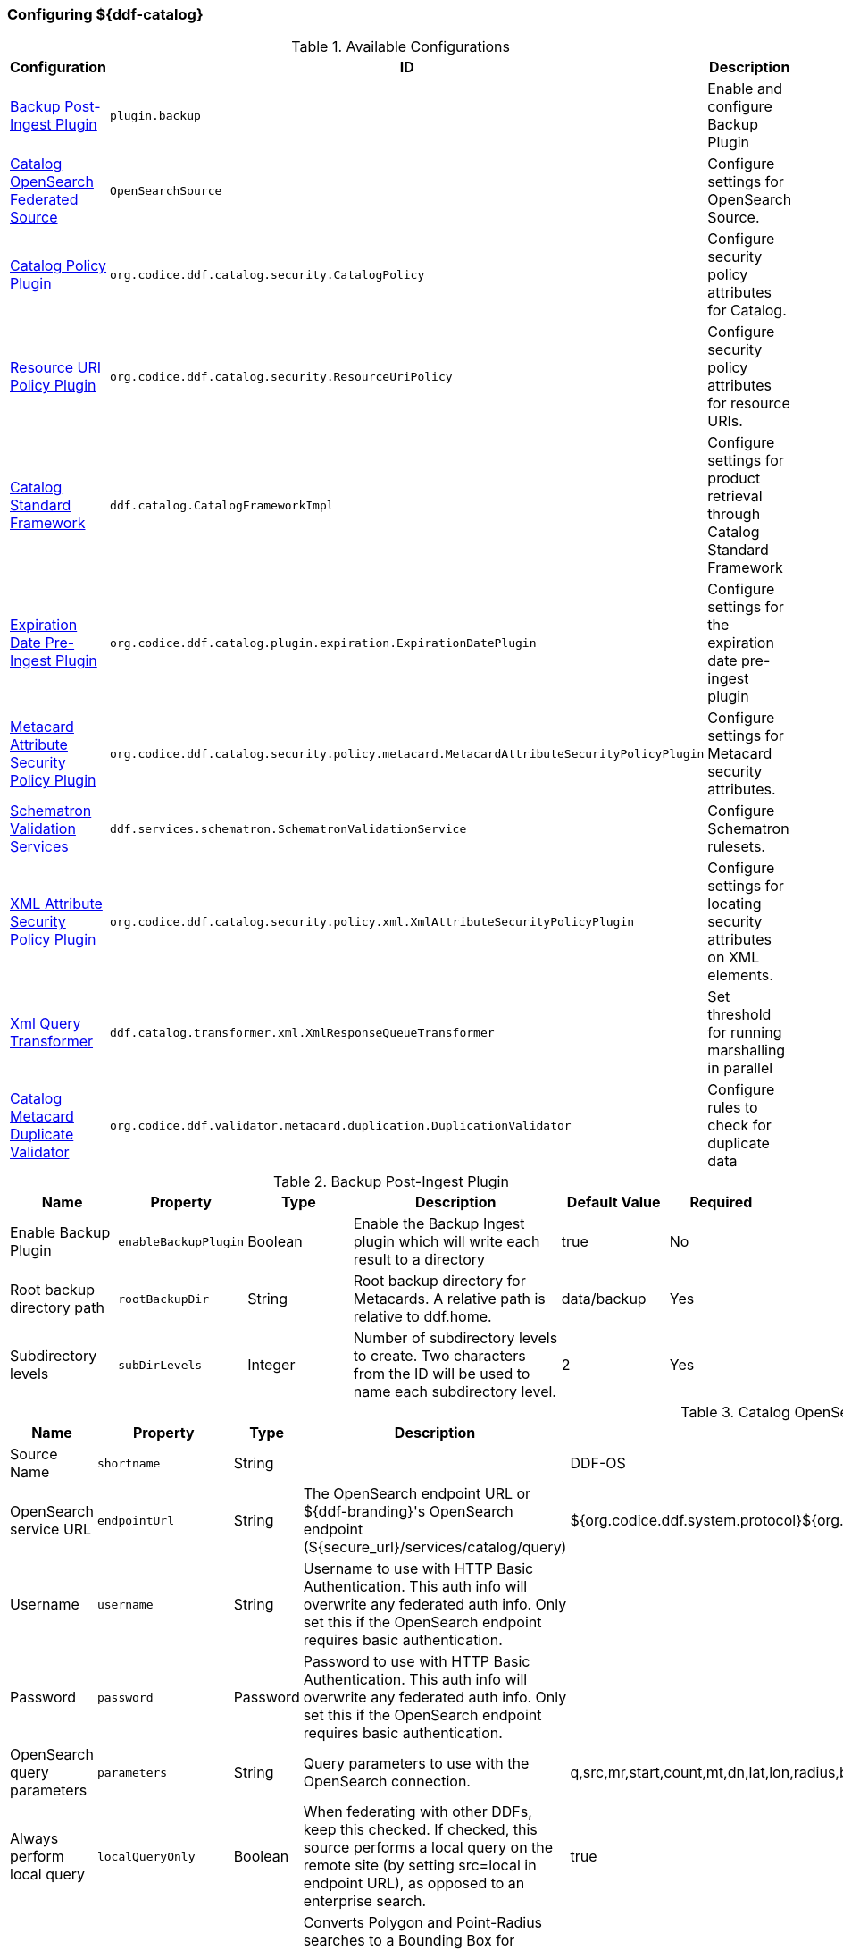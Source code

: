 === Configuring ${ddf-catalog}

.Available Configurations
[cols="1,1m,2" options="header"]
|===
|Configuration
|ID
|Description

|<<backup_post-ingest_plugin, Backup Post-Ingest Plugin>>
|plugin.backup
|Enable and configure Backup Plugin

|<<catalog_opensearch_federated_source, Catalog OpenSearch Federated Source>>
|OpenSearchSource
|Configure settings for OpenSearch Source.

|<<catalog_policy_plugin, Catalog Policy Plugin>>
|org.codice.ddf.catalog.security.CatalogPolicy
|Configure security policy attributes for Catalog.

|<<resource_uri_policy_plugin, Resource URI Policy Plugin>>
|org.codice.ddf.catalog.security.ResourceUriPolicy
|Configure security policy attributes for resource URIs.

|<<catalog_standard_framework, Catalog Standard Framework>>
|ddf.catalog.CatalogFrameworkImpl
|Configure settings for product retrieval through Catalog Standard Framework

|<<expiration_date_pre-ingest_plugin, Expiration Date Pre-Ingest Plugin>>
|org.codice.ddf.catalog.plugin.expiration.ExpirationDatePlugin
|Configure settings for the expiration date pre-ingest plugin

|<<metacard_attribute_security_policy_plugin, Metacard Attribute Security Policy Plugin>>
|org.codice.ddf.catalog.security.policy.metacard.MetacardAttributeSecurityPolicyPlugin
|Configure settings for Metacard security attributes.

|<<schematron_validation_services, Schematron Validation Services>>
|ddf.services.schematron.SchematronValidationService
|Configure Schematron rulesets.

|<<xml_attribute_security_policy_plugin, XML Attribute Security Policy Plugin>>
|org.codice.ddf.catalog.security.policy.xml.XmlAttributeSecurityPolicyPlugin
|Configure settings for locating security attributes on XML elements.

|<<xml_query_transformer, Xml Query Transformer>>
|ddf.catalog.transformer.xml.XmlResponseQueueTransformer
|Set threshold for running marshalling in parallel

|<<catalog_duplicate_validator, Catalog Metacard Duplicate Validator>>
|org.codice.ddf.validator.metacard.duplication.DuplicationValidator
|Configure rules to check for duplicate data

|===

.[[backup_post-ingest_plugin]]Backup Post-Ingest Plugin
[cols="1,1m,1,2,1,1" options="header"]
|===
|Name
|Property
|Type
|Description
|Default Value
|Required

|Enable Backup Plugin
|enableBackupPlugin
|Boolean
|Enable the Backup Ingest plugin which will write each result to a directory
|true
|No

|Root backup directory path
|rootBackupDir
|String
|Root backup directory for Metacards. A relative path is relative to ddf.home.
|data/backup
|Yes

|Subdirectory levels
|subDirLevels
|Integer
|Number of subdirectory levels to create. Two characters from the ID will be used to name each subdirectory level.
|2
|Yes

|===

.[[catalog_opensearch_federated_source]]Catalog OpenSearch Federated Source
[cols="1,1m,1,2,1,1" options="header"]
|===
|Name
|Property
|Type
|Description
|Default Value
|Required

|Source Name
|shortname
|String
|
|DDF-OS
|Yes

|OpenSearch service URL
|endpointUrl
|String
|The OpenSearch endpoint URL or ${ddf-branding}'s OpenSearch endpoint (${secure_url}/services/catalog/query)
|${org.codice.ddf.system.protocol}${org.codice.ddf.system.hostname}:${org.codice.ddf.system.port}${org.codice.ddf.system.rootContext}/catalog/query
|Yes

|Username
|username
|String
|Username to use with HTTP Basic Authentication. This auth info will overwrite any federated auth info. Only set this if the OpenSearch endpoint requires basic authentication.
|
|No

|Password
|password
|Password
|Password to use with HTTP Basic Authentication. This auth info will overwrite any federated auth info. Only set this if the OpenSearch endpoint requires basic authentication.
|
|No

|OpenSearch query parameters
|parameters
|String
|Query parameters to use with the OpenSearch connection.
|q,src,mr,start,count,mt,dn,lat,lon,radius,bbox,polygon,dtstart,dtend,dateName,filter,sort
|Yes

|Always perform local query
|localQueryOnly
|Boolean
|When federating with other DDFs, keep this checked. If checked, this source performs a local query on the remote site (by setting src=local in endpoint URL), as opposed to an enterprise search.
|true
|Yes

|Convert to BBox
|shouldConvertToBBox
|Boolean
|Converts Polygon and Point-Radius searches to a Bounding Box for compatability with older interfaces. Generated bounding box is a very rough representation of the input geometry.
|true
|Yes

|===

.[[catalog_policy_plugin]]Catalog Policy Plugin
[cols="1,1m,1,2,1,1" options="header"]
|===
|Name
|Property
|Type
|Description
|Default Value
|Required

|Required Attributes
|createPermissions
|String
|Roles/attributes required for the create operations. Example: role=role1,role2
|http://schemasoap.org/ws/2005/05/ entity/claims/role=guest/>
|Yes

|Required Attributes
|updatePermissions
|String
|Roles/attributes required for the update operation. Example: role=role1,role2
|http://schemas.xmlsoap.org/ws/2005/05/ entity/claims/role=guest/>
|Yes

|Required Attributes
|deletePermissions
|String cardinality=1000
|Roles/attributes required for the delete operation. Example: role=role1,role2
|http://schemas.xmlsoap.org/ws/2005/05/ entity/claims/role=guest/>
|Yes

|Required Attributes
|readPermissions
|String cardinality=1000
|Roles/attributes required for the read operations (query and resource). Example: role=role1,role2
|http://schemas.xmlsoap.org/ws/2005/05/ entity/claims/role=guest/>
|Yes

|===

.[[resource_uri_policy_plugin]]Resource URI Policy Plugin
[cols="1,1m,1,2,1,1" options="header"]
|===
|Name
|Property
|Type
|Description
|Default Value
|Required

|Required Attributes
|createPermissions
|String
|Roles/attributes required for the create operations. Example: role=role1,role2
|http://schemasoap.org/ws/2005/05/ entity/claims/role=guest/>
|Yes

|Required Attributes
|updatePermissions
|String
|Roles/attributes required for the update operation. Example: role=role1,role2
|http://schemas.xmlsoap.org/ws/2005/05/ entity/claims/role=guest/>
|Yes

|===

.[[catalog_standard_framework]]Catalog Standard Framework
[cols="1,1m,2,1,1,1" options="header"]
|===
|Name
|Property
|Type
|Description
|Default Value
|Required

|Enable Fanout Proxy
|fanoutEnabled
|When enabled the Framework acts as a proxy, federating requests to all available sources. All requests are executed as federated queries and resource retrievals, allowing the framework to be the sole component exposing the functionality of all of its Federated Sources.
|Boolean
|true
|No

|Product Cache Directory
|productCacheDirectory
|Directory where retrieved products will be cached for faster, future retrieval. If a directory path is specified with directories that do not exist, Catalog Framework will attempt to create those directories. Out of the box (without configuration), the product cache directory is INSTALL_DIR/data/product-cache. If a relative path is provided it will be relative to the INSTALL_DIR. It is recommended to enter an absolute directory path such as /opt/product-cache in Linux or C:/product-cache in Windows.
|String
|
|No

|Enable Product Caching
|cacheEnabled
|Check to enable caching of retrieved products.
|Boolean
|true
|No

|Max Cache Directory Size in Megabytes
|cacheDirMaxSizeMegabytes
|Configure maximum directory size for product caching.  Oldest product cached will be evicted when a new product pushes the size over the specified limit.  Don't set this value to the available disk space because the cache will allow a new product to get cached and then check to see if the cache exceeds the maximum allowable size. A value of 0 disables the max limit.
|Long
|10240
|No

|Delay (in seconds) between product retrieval retry attempts
|delayBetweenRetryAttempts
|The time to wait (in seconds) between attempting to retry retrieving a product.
|Integer
|10
|No

|Max product retrieval retry attempts
|maxRetryAttempts
|The maximum number of attempts to retry retrieving a product.
|Integer
|3
|No

|Product Retrieval Monitor Period
|retrievalMonitorPeriod
|How many seconds to wait and not receive product data before retrying to retrieve a product.
|Integer
|5
|No

|Always Cache Product
|cacheWhenCanceled
|Check to enable caching of retrieved products even if client cancels the download.
|Boolean
|false
|No

|Enable Notifications
|notificationEnabled
|Check to enable notifications.
|Boolean
|true
|No

|===

.[[expiration_date_pre-ingest_plugin]]Expiration Date Pre-Ingest Plugin
[cols="1,1m,1,2,1,1" options="header"]
|===
|Name
|Property
|Type
|Description
|Default Value
|Required

|Offset from Created Date (in days)
|offsetFromCreatedDate
|Integer
|A metacard's new expiration date is calculated by adding this value (in days) to its created date.
|30
|Yes

|Overwrite If Empty
|overwriteIfBlank
|Boolean
|If this is checked, overwrite all 'blank' expiration dates in metacards. If this is not checked, leave metacards with 'blank' expiration dates as-is.
|false
|Yes

|Overwrite If Exists
|overwriteIfExists
|Boolean
|If this is checked, overwrite all 'existing' non-empty expiration dates in metacards with a new date. If this is not checked, leave metacards with the existing expiration date as-is.
|false
|Yes

|===

.[[metacard_attribute_security_policy_plugin]]Metacard Attribute Security Policy Plugin
[cols="1,1m,1,2,1,1" options="header"]
|===
|Name
|Property
|Type
|Description
|Default Value
|Required

|Metacard Attributes:
|metacardAttributes
|String
|Metacard attributes that will be collected and mapped to security information. Example: `security.classification=classification`.
|
|No

|===

.[[schematron_validation_services]]Schematron Validation Services
[cols="1,1m,1,2,1,1" options="header"]
|===
|Name
|Property
|Type
|Description
|Default Value
|Required

|Ruleset Name
|id
|String
|Give this ruleset a name
|
|Yes

|Root Namepsace
|namespace
|String
|The root namespace of the XML

|Yes

|Schematron Files
|schematronFileNames
|String
|Schematron files (*.sch) to be validated against
|
|Yes

|===

.[[xml_attribute_security_policy_plugin]]XML Attribute Security Policy Plugin
[cols="1,1m,1,2,1,1" options="header"]
|===
|Name
|Property
|Type
|Description
|Default Value
|Required

|XML Elements:
|xmlElements
|String
|XML elements within the metadata that will be searched for security attributes.
If these elements contain matching attributes, the values of the attributes will be combined.
|
|true

|Security Attributes (union):
|securityAttributeUnions
|String
|Security Attributes. These attributes, if they exist on any of the XML elements listed above, will have their values extracted
and the union of all of the values will be saved to the metacard. For example: if element1 and element2 both contain the attribute 'attr' and that attribute has values X,Y and X,Z, respectively, then the final result will be the union of those values: X,Y,Z.
The X,Y,Z value will be the value that is placed within the security attribute on the metacard.
|
|false

|Security Attributes (intersection):
|securityAttributeIntersections
|String
and the intersection of all of the values will be saved to the metacard. For example: if element1 and element2 both contain the attribute 'attr' and that attribute has values X,Y and X,Z, respectively, then the final result will be the intersection of those values: X.
The X value will be the value that is placed within the security attribute on the metacard.
|Security Attributes. These attributes, if they exist on any of the XML elements listed above, will have their values extracted
|
|false

|===

.[[xml_query_transformer]]Xml Query Transformer
[cols="1,1m,1,2,1,1" options="header"]
|===
|Name
|Property
|Type
|Description
|Default Value
|Required

|Parallel Marhsalling Threshold
|threshold
|Integer
|Response size threshold above which marshalling is run in parallel
|50
|true

|===

.[[catalog_duplicate_validator]]Catalog Metacard Duplicate Validator
[cols="1,1m,1,2,1,1" options="header"]
|===
|Name
|Property
|Type
|Description
|Default Value
|Required


|Metacard attributes (duplicates cause a validation error)
|errorOnDuplicateAttributes
|String  cardinality=1000
|A list of metacard attributes used in the duplication check against the local catalog.  If a duplicate is found, the ingest will cause a metacard validation ERROR, but the ingest will succeed.
|
|No

|Metacard attributes (duplicates cause a validation warning)
|warnOnDuplicateAttributes
|String  cardinality=1000
|A list of metacard attributes used in the duplication check against the local catalog.  If a duplicate is found, the ingest will cause a metacard validation WARNING, but the ingest will succeed.
|checksum
|No

|===
